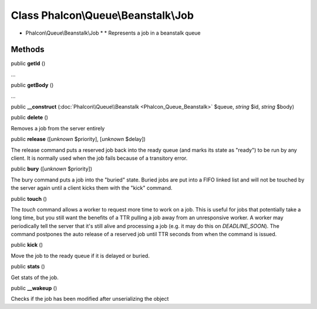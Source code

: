 Class **Phalcon\\Queue\\Beanstalk\\Job**
========================================

* Phalcon\\Queue\\Beanstalk\\Job * * Represents a job in a beanstalk queue


Methods
-------

public  **getId** ()

...


public  **getBody** ()

...


public  **__construct** (:doc:`Phalcon\\Queue\\Beanstalk <Phalcon_Queue_Beanstalk>` $queue, *string* $id, *string* $body)





public  **delete** ()

Removes a job from the server entirely



public  **release** ([*unknown* $priority], [*unknown* $delay])

The release command puts a reserved job back into the ready queue (and marks its state as "ready") to be run by any client. It is normally used when the job fails because of a transitory error.



public  **bury** ([*unknown* $priority])

The bury command puts a job into the "buried" state. Buried jobs are put into a FIFO linked list and will not be touched by the server again until a client kicks them with the "kick" command.



public  **touch** ()

The `touch` command allows a worker to request more time to work on a job. This is useful for jobs that potentially take a long time, but you still want the benefits of a TTR pulling a job away from an unresponsive worker. A worker may periodically tell the server that it's still alive and processing a job (e.g. it may do this on `DEADLINE_SOON`). The command postpones the auto release of a reserved job until TTR seconds from when the command is issued.



public  **kick** ()

Move the job to the ready queue if it is delayed or buried.



public  **stats** ()

Get stats of the job.



public  **__wakeup** ()

Checks if the job has been modified after unserializing the object



